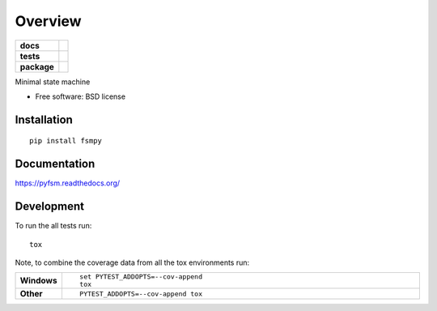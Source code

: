 ========
Overview
========

.. start-badges

.. list-table::
    :stub-columns: 1

    * - docs
      - |docs|
    * - tests
      - | |travis|
        | |codecov|
    * - package
      - |version| |downloads| |wheel| |supported-versions| |supported-implementations|

.. |docs| image:: https://readthedocs.org/projects/pyfsm/badge/?style=flat
    :target: https://readthedocs.org/projects/pyfsm
    :alt: Documentation Status

.. |travis| image:: https://travis-ci.org/Woile/pyfsm.svg?branch=master
    :alt: Travis-CI Build Status
    :target: https://travis-ci.org/Woile/pyfsm

.. |codecov| image:: https://codecov.io/github/Woile/pyfsm/coverage.svg?branch=master
    :alt: Coverage Status
    :target: https://codecov.io/github/Woile/pyfsm

.. |version| image:: https://img.shields.io/pypi/v/fsmpy.svg?style=flat
    :alt: PyPI Package latest release
    :target: https://pypi.python.org/pypi/fsmpy

.. |downloads| image:: https://img.shields.io/pypi/dm/fsmpy.svg?style=flat
    :alt: PyPI Package monthly downloads
    :target: https://pypi.python.org/pypi/fsmpy

.. |wheel| image:: https://img.shields.io/pypi/wheel/fsmpy.svg?style=flat
    :alt: PyPI Wheel
    :target: https://pypi.python.org/pypi/fsmpy

.. |supported-versions| image:: https://img.shields.io/pypi/pyversions/fsmpy.svg?style=flat
    :alt: Supported versions
    :target: https://pypi.python.org/pypi/fsmpy

.. |supported-implementations| image:: https://img.shields.io/pypi/implementation/fsmpy.svg?style=flat
    :alt: Supported implementations
    :target: https://pypi.python.org/pypi/fsmpy


.. end-badges

Minimal state machine

* Free software: BSD license

Installation
============

::

    pip install fsmpy

Documentation
=============

https://pyfsm.readthedocs.org/

Development
===========

To run the all tests run::

    tox

Note, to combine the coverage data from all the tox environments run:

.. list-table::
    :widths: 10 90
    :stub-columns: 1

    - - Windows
      - ::

            set PYTEST_ADDOPTS=--cov-append
            tox

    - - Other
      - ::

            PYTEST_ADDOPTS=--cov-append tox

